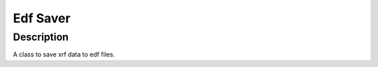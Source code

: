 Edf Saver
########################################################

Description
--------------------------

A class to save xrf data to edf files. 
